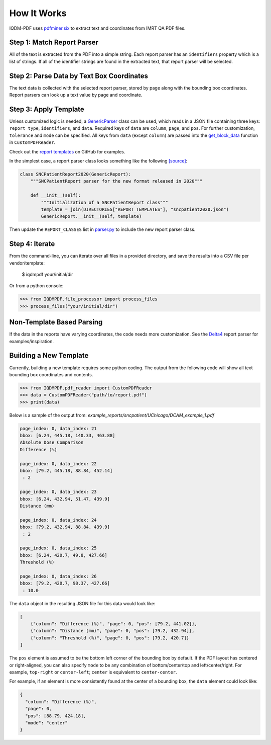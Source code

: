 ============
How It Works
============

IQDM-PDF uses `pdfminer.six <https://github.com/pdfminer/pdfminer.six>`__ to
extract text and coordinates from IMRT QA PDF files.

Step 1: Match Report Parser
============================
All of the text is extracted from the PDF into a simple string. Each report
parser has an ``identifiers`` property which is a list of strings. If all of
the identifier strings are found in the extracted text, that report parser
will be selected.

Step 2: Parse Data by Text Box Coordinates
===========================================
The text data is collected with the selected report parser, stored by page
along with the bounding box coordinates.  Report parsers can look up a text
value by page and coordinate.

Step 3: Apply Template
======================
Unless customized logic is needed, a `GenericParser <https://iqdm-pdf.readthedocs.io/en/latest/iqdmpdf.html#module-IQDMPDF.parsers.generic>`__
class can be used, which reads in a  JSON file containing three keys:
``report type``, ``identifiers``, and ``data``. Required keys of ``data``
are ``column``, ``page``, and ``pos``. For further customization, ``tolerance``
and ``mode`` can be specified. All keys from ``data`` (except ``column``) are
passed into the `get_block_data <https://iqdm-pdf.readthedocs.io/en/latest/iqdmpdf.html#IQDMPDF.pdf_reader.CustomPDFReader.get_block_data>`__
function in ``CustomPDFReader``.

Check out the `report templates <https://github.com/IQDM/IQDM-PDF/tree/master/IQDMPDF/report_templates>`__
on GitHub for examples.

In the simplest case, a report parser class looks something like the following
`[source] <https://iqdm-pdf.readthedocs.io/en/latest/_modules/IQDMPDF/parsers/sncpatient.html#SNCPatientReport2020>`__:

.. code-block:: python

    class SNCPatientReport2020(GenericReport):
        """SNCPatientReport parser for the new format released in 2020"""

        def __init__(self):
            """Initialization of a SNCPatientReport class"""
            template = join(DIRECTORIES["REPORT_TEMPLATES"], "sncpatient2020.json")
            GenericReport.__init__(self, template)


Then update the ``REPORT_CLASSES`` list in `parser.py <https://iqdm-pdf.readthedocs.io/en/latest/_modules/IQDMPDF/parsers/parser.html>`__
to include the new report parser class.

Step 4: Iterate
===============
From the command-line, you can iterate over all files in a provided directory,
and save the results into a CSV file per vendor/template:

    $ iqdmpdf your/initial/dir

Or from a python console:

.. code-block:: python

    >>> from IQDMPDF.file_processor import process_files
    >>> process_files("your/initial/dir")


Non-Template Based Parsing
==========================
If the data in the reports have varying coordinates, the code needs more
customization. See the `Delta4 <https://iqdm-pdf.readthedocs.io/en/latest/_modules/IQDMPDF/parsers/delta4.html#Delta4Report>`__
report parser for examples/inspiration.


Building a New Template
=======================
Currently, building a new template requires some python coding. The output
from the following code will show all text bounding box coordinates and
contents.

.. code-block:: python

    >>> from IQDMPDF.pdf_reader import CustomPDFReader
    >>> data = CustomPDFReader("path/to/report.pdf")
    >>> print(data)

Below is a sample of the output from:
`example_reports/sncpatient/UChicago/DCAM_example_1.pdf`

.. code-block:: python

    page_index: 0, data_index: 21
    bbox: [6.24, 445.18, 140.33, 463.88]
    Absolute Dose Comparison
    Difference (%)

    page_index: 0, data_index: 22
    bbox: [79.2, 445.18, 88.84, 452.14]
     : 2

    page_index: 0, data_index: 23
    bbox: [6.24, 432.94, 51.47, 439.9]
    Distance (mm)

    page_index: 0, data_index: 24
    bbox: [79.2, 432.94, 88.84, 439.9]
     : 2

    page_index: 0, data_index: 25
    bbox: [6.24, 420.7, 49.8, 427.66]
    Threshold (%)

    page_index: 0, data_index: 26
    bbox: [79.2, 420.7, 98.37, 427.66]
     : 10.0

The ``data`` object in the resulting JSON file for this data would look like:

.. code-block:: json

    [
        {"column": "Difference (%)", "page": 0, "pos": [79.2, 441.02]},
        {"column": "Distance (mm)", "page": 0, "pos": [79.2, 432.94]},
        {"column": "Threshold (%)", "page": 0, "pos": [79.2, 420.7]}
    ]


The ``pos`` element is assumed to be the bottom left corner of the bounding
box by default. If the PDF layout has centered or right-aligned, you can
also specify ``mode`` to be any combination of bottom/center/top and
left/center/right. For example, ``top-right`` or ``center-left``;
``center`` is equivalent to ``center-center``.

For example, if an element is more consistently found at the center of a
bounding box, the ``data`` element could look like:

.. code-block:: json

    {
      "column": "Difference (%)",
      "page": 0,
      "pos": [88.79, 424.18],
      "mode": "center"
    }